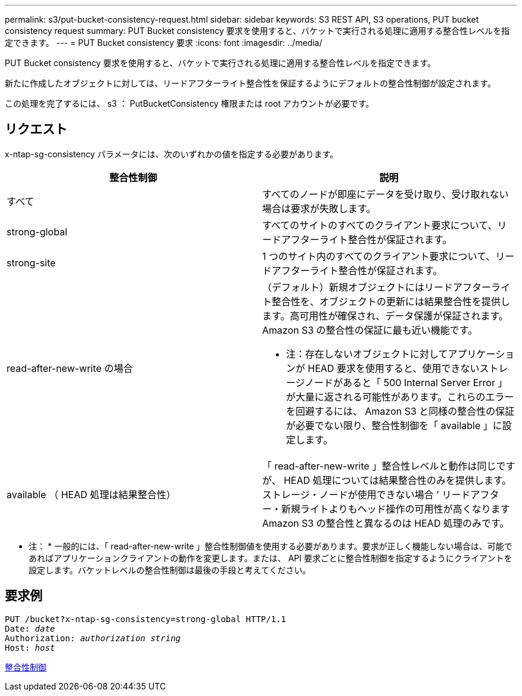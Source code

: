 ---
permalink: s3/put-bucket-consistency-request.html 
sidebar: sidebar 
keywords: S3 REST API, S3 operations, PUT bucket consistency request 
summary: PUT Bucket consistency 要求を使用すると、バケットで実行される処理に適用する整合性レベルを指定できます。 
---
= PUT Bucket consistency 要求
:icons: font
:imagesdir: ../media/


[role="lead"]
PUT Bucket consistency 要求を使用すると、バケットで実行される処理に適用する整合性レベルを指定できます。

新たに作成したオブジェクトに対しては、リードアフターライト整合性を保証するようにデフォルトの整合性制御が設定されます。

この処理を完了するには、 s3 ： PutBucketConsistency 権限または root アカウントが必要です。



== リクエスト

x-ntap-sg-consistency パラメータには、次のいずれかの値を指定する必要があります。

|===
| 整合性制御 | 説明 


 a| 
すべて
 a| 
すべてのノードが即座にデータを受け取り、受け取れない場合は要求が失敗します。



 a| 
strong-global
 a| 
すべてのサイトのすべてのクライアント要求について、リードアフターライト整合性が保証されます。



 a| 
strong-site
 a| 
1 つのサイト内のすべてのクライアント要求について、リードアフターライト整合性が保証されます。



 a| 
read-after-new-write の場合
 a| 
（デフォルト）新規オブジェクトにはリードアフターライト整合性を、オブジェクトの更新には結果整合性を提供します。高可用性が確保され、データ保護が保証されます。Amazon S3 の整合性の保証に最も近い機能です。

* 注：存在しないオブジェクトに対してアプリケーションが HEAD 要求を使用すると、使用できないストレージノードがあると「 500 Internal Server Error 」が大量に返される可能性があります。これらのエラーを回避するには、 Amazon S3 と同様の整合性の保証が必要でない限り、整合性制御を「 available 」に設定します。



 a| 
available （ HEAD 処理は結果整合性）
 a| 
「 read-after-new-write 」整合性レベルと動作は同じですが、 HEAD 処理については結果整合性のみを提供します。ストレージ・ノードが使用できない場合 ' リードアフター・新規ライトよりもヘッド操作の可用性が高くなりますAmazon S3 の整合性と異なるのは HEAD 処理のみです。

|===
* 注： * 一般的には、「 read-after-new-write 」整合性制御値を使用する必要があります。要求が正しく機能しない場合は、可能であればアプリケーションクライアントの動作を変更します。または、 API 要求ごとに整合性制御を指定するようにクライアントを設定します。バケットレベルの整合性制御は最後の手段と考えてください。



== 要求例

[source, subs="specialcharacters,quotes"]
----
PUT /bucket?x-ntap-sg-consistency=strong-global HTTP/1.1
Date: _date_
Authorization: _authorization string_
Host: _host_
----
xref:consistency-controls.adoc[整合性制御]
